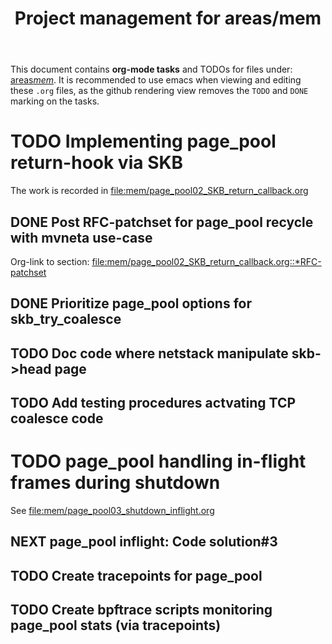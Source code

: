 # -*- fill-column: 79; -*-
#+Title: Project management for areas/mem
#+OPTIONS: ^:nil

This document contains *org-mode tasks* and TODOs for files under: [[file:mem/][areas/mem/]].
It is recommended to use emacs when viewing and editing these =.org= files, as
the github rendering view removes the =TODO= and =DONE= marking on the tasks.


* TODO Implementing page_pool return-hook via SKB

The work is recorded in [[file:mem/page_pool02_SKB_return_callback.org]]

** DONE Post RFC-patchset for page_pool recycle with mvneta use-case
CLOSED: [2018-12-07 Fri]

Org-link to section:
[[file:mem/page_pool02_SKB_return_callback.org::*RFC-patchset]]

** DONE Prioritize page_pool options for skb_try_coalesce
CLOSED: [2019-01-29 Tue 17:33]
:LOGBOOK:
- State "DONE"       from "NEXT"       [2019-01-29 Tue 17:33]
:END:

** TODO Doc code where netstack manipulate skb->head page

** TODO Add testing procedures actvating TCP coalesce code

* TODO page_pool handling in-flight frames during shutdown
See [[file:mem/page_pool03_shutdown_inflight.org]]

** NEXT page_pool inflight: Code solution#3

** TODO Create tracepoints for page_pool

** TODO Create bpftrace scripts monitoring page_pool stats (via tracepoints)

